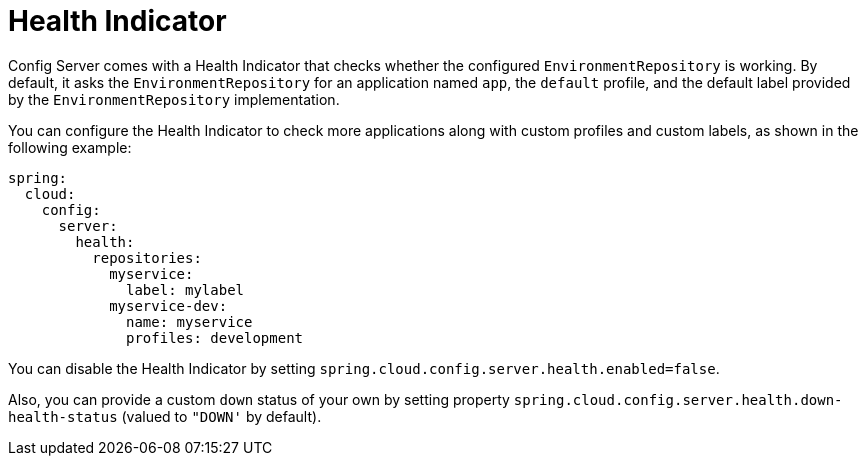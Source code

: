 [[health-indicator]]
= Health Indicator

Config Server comes with a Health Indicator that checks whether the configured `EnvironmentRepository` is working.
By default, it asks the `EnvironmentRepository` for an application named `app`, the `default` profile, and the default label provided by the `EnvironmentRepository` implementation.

You can configure the Health Indicator to check more applications along with custom profiles and custom labels, as shown in the following example:

[source,yaml]
----
spring:
  cloud:
    config:
      server:
        health:
          repositories:
            myservice:
              label: mylabel
            myservice-dev:
              name: myservice
              profiles: development
----

You can disable the Health Indicator by setting `spring.cloud.config.server.health.enabled=false`.

Also, you can provide a custom `down` status of your own by setting property `spring.cloud.config.server.health.down-health-status` (valued to `"DOWN'` by default).

